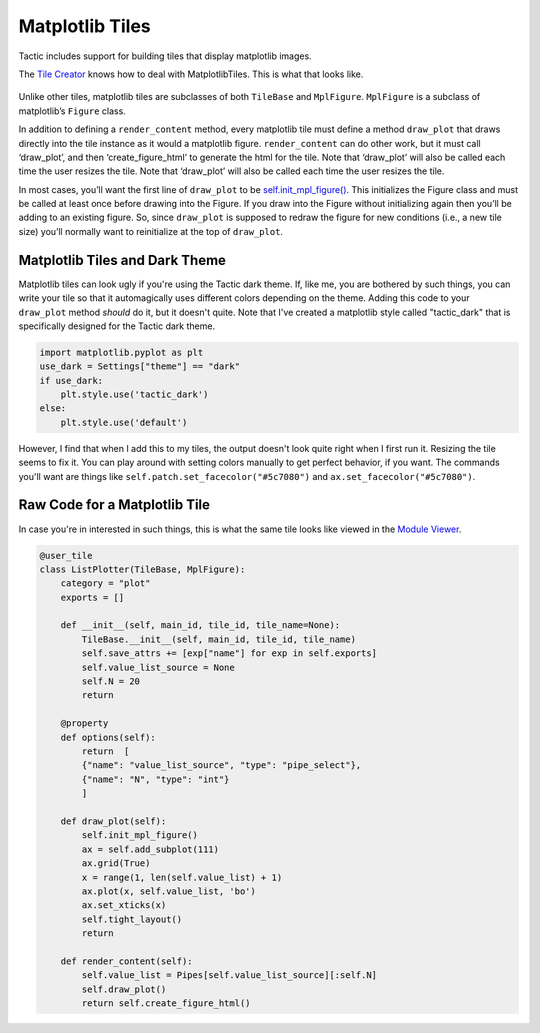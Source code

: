 Matplotlib Tiles
================

Tactic includes support for building tiles that display matplotlib
images.

The `Tile Creator <Tile-Creator.html#creating-matplotlib-tiles>`__ knows how
to deal with MatplotlibTiles. This is what that looks like.

.. figure:: images/list_plotter_creator.png

Unlike other tiles, matplotlib tiles are subclasses of both
``TileBase`` and ``MplFigure``. ``MplFigure`` is a subclass of
matplotlib’s ``Figure`` class.

In addition to defining a ``render_content`` method, every matplotlib tile
must define a method ``draw_plot`` that draws directly into the tile instance
as it would a matplotlib figure. ``render_content`` can do other work,
but it must call ‘draw_plot’, and then ‘create_figure_html’ to generate
the html for the tile. Note that ‘draw_plot’ will also be called each
time the user resizes the tile. Note that ‘draw_plot’ will also be called each
time the user resizes the tile.

In most cases, you’ll want the first line of ``draw_plot`` to be
`self.init_mpl_figure() <Tile-Commands.html#plots>`__. This initializes
the Figure class and must be called at least once before drawing into
the Figure. If you draw into the Figure without initializing again then
you’ll be adding to an existing figure. So, since ``draw_plot`` is
supposed to redraw the figure for new conditions (i.e., a new tile size)
you’ll normally want to reinitialize at the top of ``draw_plot``.

Matplotlib Tiles and Dark Theme
-------------------------------

Matplotlib tiles can look ugly if you're using the Tactic dark theme.
If, like me, you are bothered by such things, you can write your tile so
that it automagically uses different colors depending on the theme.
Adding this code to your ``draw_plot`` method *should* do it, but it doesn't quite.
Note that I've created a matplotlib style called "tactic_dark" that is specifically
designed for the Tactic dark theme.

.. code:: python

    import matplotlib.pyplot as plt
    use_dark = Settings["theme"] == "dark"
    if use_dark:
        plt.style.use('tactic_dark')
    else:
        plt.style.use('default')

However, I find that when I add this to my tiles, the output doesn't look quite right
when I first run it. Resizing the tile seems to fix it. You can play around with setting
colors manually to get perfect behavior, if you want. The commands you'll want
are things like ``self.patch.set_facecolor("#5c7080")`` and ``ax.set_facecolor("#5c7080")``.

Raw Code for a Matplotlib Tile
------------------------------

In case you're in interested in such things, this is what the same tile
looks like viewed in the `Module Viewer <Module-Viewer.html>`__.

.. code:: python

    @user_tile
    class ListPlotter(TileBase, MplFigure):
        category = "plot"
        exports = []

        def __init__(self, main_id, tile_id, tile_name=None):
            TileBase.__init__(self, main_id, tile_id, tile_name)
            self.save_attrs += [exp["name"] for exp in self.exports]
            self.value_list_source = None
            self.N = 20
            return

        @property
        def options(self):
            return  [
            {"name": "value_list_source", "type": "pipe_select"},
            {"name": "N", "type": "int"}
            ]

        def draw_plot(self):
            self.init_mpl_figure()
            ax = self.add_subplot(111)
            ax.grid(True)
            x = range(1, len(self.value_list) + 1)
            ax.plot(x, self.value_list, 'bo')
            ax.set_xticks(x)
            self.tight_layout()
            return

        def render_content(self):
            self.value_list = Pipes[self.value_list_source][:self.N]
            self.draw_plot()
            return self.create_figure_html()
